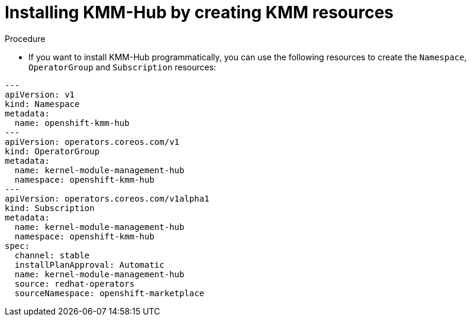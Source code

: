 // Module included in the following assemblies:
//
// * hardware_enablement/kmm-kernel-module-management.adoc

:_content-type: PROCEDURE
[id="kmm-hub-installing-kmm-hub-creating-resources_{context}"]
= Installing KMM-Hub by creating KMM resources

.Procedure

* If you want to install KMM-Hub programmatically, you can use the following resources to create
the `Namespace`, `OperatorGroup` and `Subscription` resources:

[source,yaml]
----
---
apiVersion: v1
kind: Namespace
metadata:
  name: openshift-kmm-hub
---
apiVersion: operators.coreos.com/v1
kind: OperatorGroup
metadata:
  name: kernel-module-management-hub
  namespace: openshift-kmm-hub
---
apiVersion: operators.coreos.com/v1alpha1
kind: Subscription
metadata:
  name: kernel-module-management-hub
  namespace: openshift-kmm-hub
spec:
  channel: stable
  installPlanApproval: Automatic
  name: kernel-module-management-hub
  source: redhat-operators
  sourceNamespace: openshift-marketplace
----
